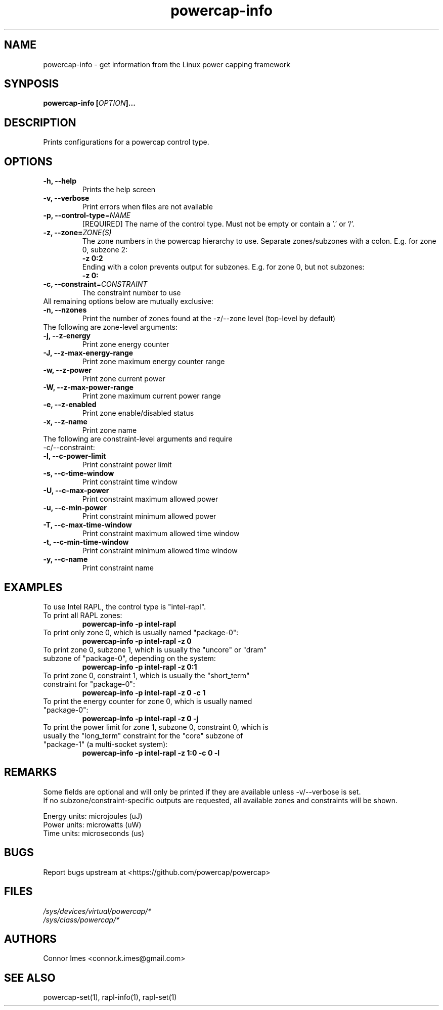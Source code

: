 .TH "powercap-info" "1" "2017" "powercap-info" "powercap-info"
.SH "NAME"
.LP
powercap\-info \- get information from the Linux power capping framework
.SH "SYNPOSIS"
.LP
\fBpowercap\-info\fB [\fIOPTION\fP]...
.SH "DESCRIPTION"
.LP
Prints configurations for a powercap control type.
.SH "OPTIONS"
.LP
.TP
\fB\-h,\fR \fB\-\-help\fR
Prints the help screen
.TP
\fB\-v,\fR \fB\-\-verbose\fR
Print errors when files are not available
.TP
\fB\-p,\fR \fB\-\-control\-type\fR=\fINAME\fP
[REQUIRED] The name of the control type. Must not be empty or contain a '.' or '/'.
.TP
\fB\-z,\fR \fB\-\-zone=\fR\fIZONE(S)\fP
The zone numbers in the powercap hierarchy to use. Separate zones/subzones with a colon. E.g. for zone 0, subzone 2:
.br
\fB\-z 0:2\fP
.br
Ending with a colon prevents output for subzones. E.g. for zone 0, but not subzones:
.br
\fB\-z 0:\fP
.TP
\fB\-c,\fR \fB\-\-constraint\fR=\fICONSTRAINT\fP
The constraint number to use
.TP
All remaining options below are mutually exclusive:
.TP
\fB\-n,\fR \fB\-\-nzones\fR
Print the number of zones found at the \-z/\-\-zone level (top-level by default)
.TP
The following are zone-level arguments:
.TP
\fB\-j,\fR \fB\-\-z\-energy\fR
Print zone energy counter
.TP
\fB\-J,\fR \fB\-\-z\-max\-energy\-range\fR
Print zone maximum energy counter range
.TP
\fB\-w,\fR \fB\-\-z\-power\fR
Print zone current power
.TP
\fB\-W,\fR \fB\-\-z\-max\-power\-range\fR
Print zone maximum current power range
.TP
\fB\-e,\fR \fB\-\-z\-enabled\fR
Print zone enable/disabled status
.TP
\fB\-x,\fR \fB\-\-z\-name\fR
Print zone name
.TP
The following are constraint-level arguments and require \-c/\-\-constraint:
.TP
\fB\-l,\fR \fB\-\-c\-power\-limit\fR
Print constraint power limit
.TP
\fB\-s,\fR \fB\-\-c\-time\-window\fR
Print constraint time window
.TP
\fB\-U,\fR \fB\-\-c\-max\-power\fR
Print constraint maximum allowed power
.TP
\fB\-u,\fR \fB\-\-c\-min\-power\fR
Print constraint minimum allowed power
.TP
\fB\-T,\fR \fB\-\-c\-max\-time\-window\fR
Print constraint maximum allowed time window
.TP
\fB\-t,\fR \fB\-\-c\-min\-time\-window\fR
Print constraint minimum allowed time window
.TP
\fB\-y,\fR \fB\-\-c\-name\fR
Print constraint name
.SH "EXAMPLES"
.LP
.TP
To use Intel RAPL, the control type is "intel\-rapl".
.TP
To print all RAPL zones:
\fBpowercap\-info \-p intel\-rapl\fP
.TP
To print only zone 0, which is usually named "package\-0":
\fBpowercap\-info \-p intel\-rapl \-z 0\fP
.TP
To print zone 0, subzone 1, which is usually the "uncore" or "dram" subzone of "package\-0", depending on the system:
\fBpowercap\-info \-p intel\-rapl \-z 0:1\fP
.TP
To print zone 0, constraint 1, which is usually the "short_term" constraint for "package\-0":
\fBpowercap\-info \-p intel\-rapl \-z 0 \-c 1\fP
.TP
To print the energy counter for zone 0, which is usually named "package\-0":
\fBpowercap\-info \-p intel\-rapl \-z 0 \-j\fP
.TP
To print the power limit for zone 1, subzone 0, constraint 0, which is usually the "long_term" constraint for the "core" subzone of "package\-1" (a multi\-socket system):
\fBpowercap\-info \-p intel\-rapl \-z 1:0 \-c 0 \-l\fP
.SH "REMARKS"
.LP
Some fields are optional and will only be printed if they are available unless \-v/\-\-verbose is set.
.br
If no subzone/constraint\-specific outputs are requested, all available zones and constraints will be shown.
.LP
Energy units: microjoules (uJ)
.br
Power units: microwatts (uW)
.br
Time units: microseconds (us)
.SH "BUGS"
.LP
Report bugs upstream at <https://github.com/powercap/powercap>
.SH "FILES"
.nf
\fI/sys/devices/virtual/powercap/*\fP
.nf
\fI/sys/class/powercap/*\fP
.fi
.SH "AUTHORS"
.nf
Connor Imes <connor.k.imes@gmail.com>
.fi
.SH "SEE ALSO"
.LP
powercap\-set(1), rapl-info(1), rapl-set(1)